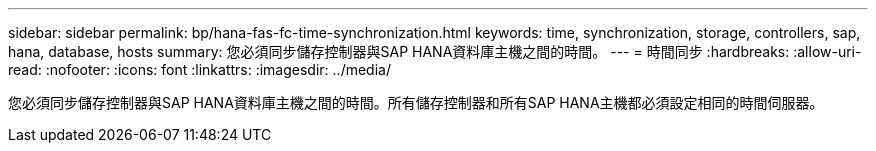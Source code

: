 ---
sidebar: sidebar 
permalink: bp/hana-fas-fc-time-synchronization.html 
keywords: time, synchronization, storage, controllers, sap, hana, database, hosts 
summary: 您必須同步儲存控制器與SAP HANA資料庫主機之間的時間。 
---
= 時間同步
:hardbreaks:
:allow-uri-read: 
:nofooter: 
:icons: font
:linkattrs: 
:imagesdir: ../media/


[role="lead"]
您必須同步儲存控制器與SAP HANA資料庫主機之間的時間。所有儲存控制器和所有SAP HANA主機都必須設定相同的時間伺服器。
